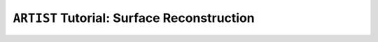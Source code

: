 .. _tutorial_surface_reconstruction:

``ARTIST`` Tutorial: Surface Reconstruction
===========================================
